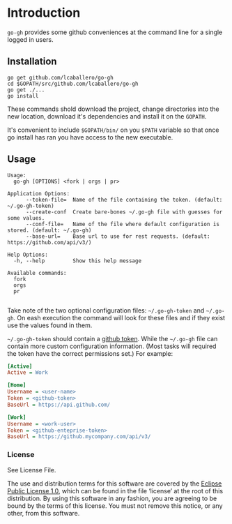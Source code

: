 * Introduction

=go-gh= provides some github conveniences at the command line for a
single logged in users.

** Installation

#+BEGIN_SRC shell
go get github.com/lcaballero/go-gh
cd $GOPATH/src/github.com/lcaballero/go-gh
go get ./...
go install
#+END_SRC

These commands shold download the project, change directories into the
new location, download it's dependencies and install it on the
=GOPATH=.

It's convenient to include =$GOPATH/bin/= on you =$PATH= variable so
that once go install has ran you have access to the new executable.

** Usage

#+BEGIN_SRC shell
Usage:
  go-gh [OPTIONS] <fork | orgs | pr>

Application Options:
      --token-file=  Name of the file containing the token. (default: ~/.go-gh-token)
      --create-conf  Create bare-bones ~/.go-gh file with guesses for some values.
      --conf-file=   Name of the file where default configuration is stored. (default: ~/.go-gh)
      --base-url=    Base url to use for rest requests. (default: https://github.com/api/v3/)

Help Options:
  -h, --help         Show this help message

Available commands:
  fork
  orgs
  pr

#+END_SRC

Take note of the two optional configuration files: =~/.go-gh-token=
and =~/.go-gh=.  On eash execution the command will look for these
files and if they exist use the values found in them.

=~/.go-gh-token= should contain a [[https://help.github.com/articles/creating-an-access-token-for-command-line-use/][github token]].  While the =~/.go-gh=
file can contain more custom configuration information.  (Most tasks
will required the token have the correct permissions set.)  For
example:

#+BEGIN_SRC ini
[Active]
Active = Work

[Home]
Username = <user-name>
Token = <github-token>
BaseUrl = https://api.github.com/

[Work]
Username = <work-user>
Token = <github-enteprise-token>
BaseUrl = https://github.mycompany.com/api/v3/

#+END_SRC

*** License

See License File.

The use and distribution terms for this software are covered by the
[[http://opensource.org/licenses/eclipse-1.0.txt][Eclipse Public License 1.0]], which can be found in the file ‘license’
at the root of this distribution. By using this software in any
fashion, you are agreeing to be bound by the terms of this
license. You must not remove this notice, or any other, from this
software.
